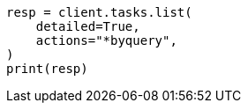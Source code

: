 // This file is autogenerated, DO NOT EDIT
// docs/update-by-query.asciidoc:474

[source, python]
----
resp = client.tasks.list(
    detailed=True,
    actions="*byquery",
)
print(resp)
----
